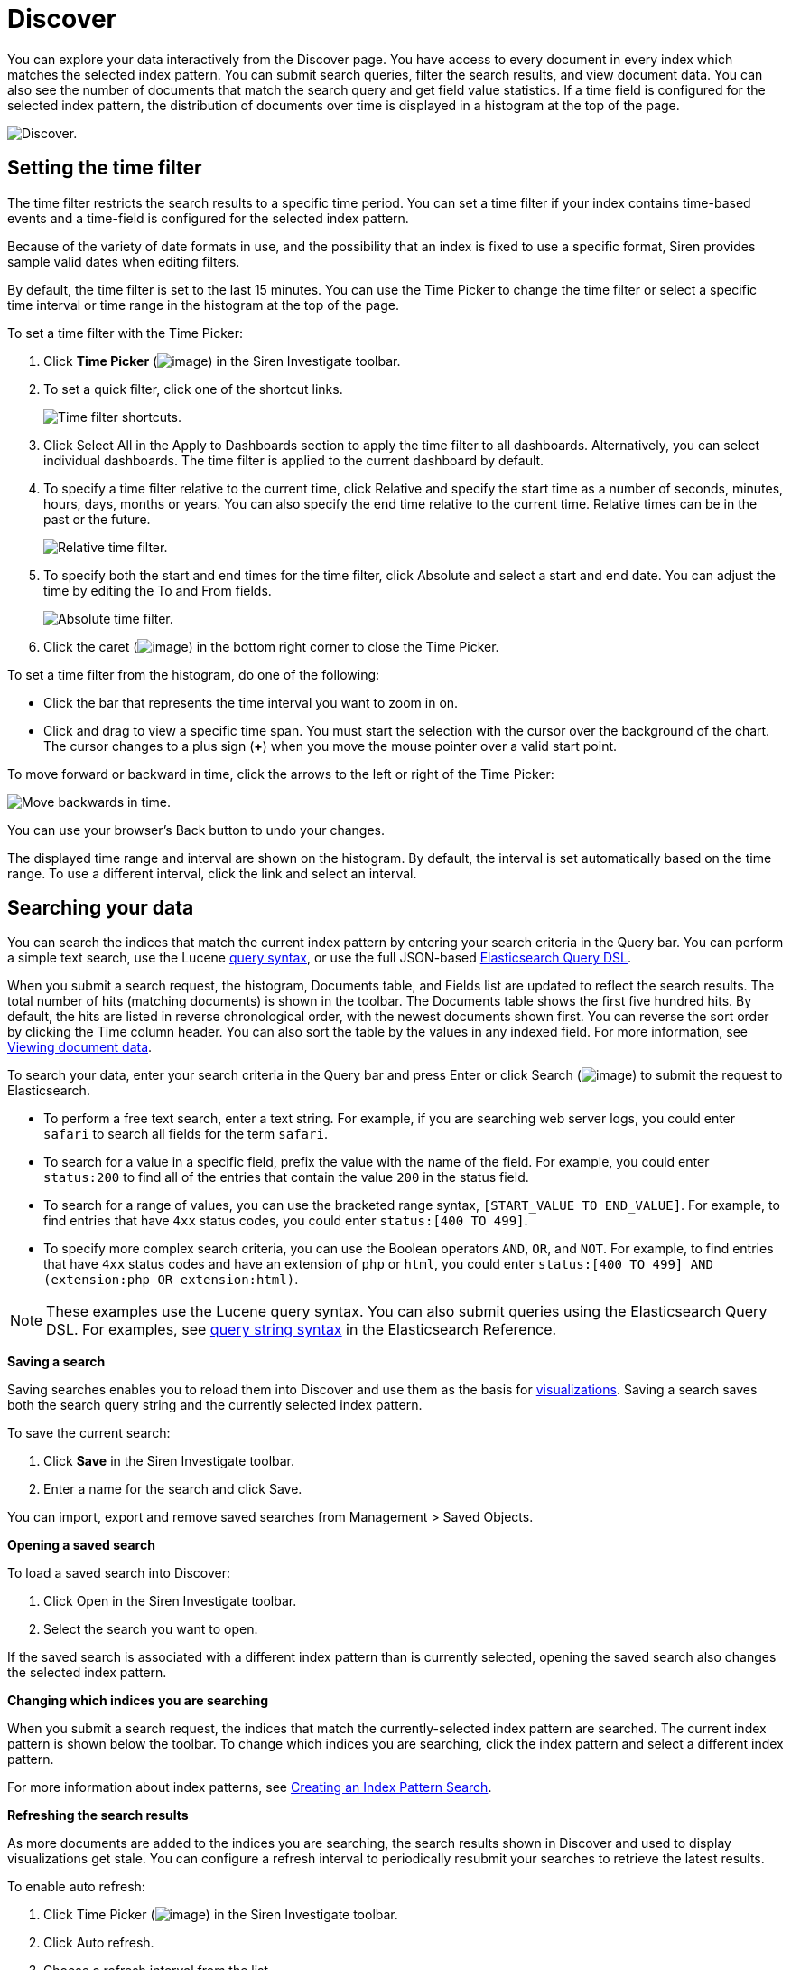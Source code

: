 :imagesdir: ../assets/images
= Discover

You can explore your data interactively from the Discover page. You have
access to every document in every index which matches the selected index
pattern. You can submit search queries, filter the search results, and
view document data. You can also see the number of documents that match
the search query and get field value statistics. If a time field is
configured for the selected index pattern, the distribution of documents
over time is displayed in a histogram at the top of the page.

image:15d88cec895134.png[Discover.]


== Setting the time filter

The time filter restricts the search results to a specific time period.
You can set a time filter if your index contains time-based events and a
time-field is configured for the selected index pattern.

Because of the variety of date formats in use, and the possibility that
an index is fixed to use a specific format, Siren provides sample valid
dates when editing filters.

By default, the time filter is set to the last 15 minutes. You can use
the Time Picker to change the time filter or select a specific time
interval or time range in the histogram at the top of the page.

To set a time filter with the Time Picker:

[arabic]
. Click *Time Picker* (image:15d88cec89d28c.png[image]) in the
Siren Investigate toolbar.
. To set a quick filter, click one of the shortcut links.
+
image:15d88cec8a4296.png[Time filter shortcuts.]
. Click Select All in the Apply to Dashboards section to apply the time
filter to all dashboards. Alternatively, you can select individual
dashboards. The time filter is applied to the current dashboard by
default.
. To specify a time filter relative to the current time, click Relative
and specify the start time as a number of seconds, minutes, hours, days,
months or years. You can also specify the end time relative to the
current time. Relative times can be in the past or the future.
+
image:15d88cec8ab24d.png[Relative time filter.]
. To specify both the start and end times for the time filter, click
Absolute and select a start and end date. You can adjust the time by
editing the To and From fields.
+
image:15d88cec8b6012.png[Absolute time filter.]
. Click the caret (image:15d88cec8bf71a.png[image]) in the bottom
right corner to close the Time Picker.

To set a time filter from the histogram, do one of the following:

* Click the bar that represents the time interval you want to zoom in
on.
* Click and drag to view a specific time span. You must start the
selection with the cursor over the background of the chart. The cursor
changes to a plus sign (*+*) when you move the mouse pointer over a
valid start point.

To move forward or backward in time, click the arrows to the left or
right of the Time Picker:

image:15d88cec8c6bcb.png[Move backwards in time.]

You can use your browser's Back button to undo your changes.

The displayed time range and interval are shown on the histogram. By
default, the interval is set automatically based on the time range. To
use a different interval, click the link and select an interval.


== Searching your data

You can search the indices that match the current index pattern by
entering your search criteria in the Query bar. You can perform a simple
text search, use the Lucene
https://lucene.apache.org/core/2_9_4/queryparsersyntax.html[query
syntax], or use the full JSON-based
https://www.elastic.co/guide/en/elasticsearch/reference/5.6/query-dsl.html[Elasticsearch
Query DSL].

When you submit a search request, the histogram, Documents table, and
Fields list are updated to reflect the search results. The total number
of hits (matching documents) is shown in the toolbar. The Documents
table shows the first five hundred hits. By default, the hits are listed
in reverse chronological order, with the newest documents shown first.
You can reverse the sort order by clicking the Time column header. You
can also sort the table by the values in any indexed field. For more
information, see <<Viewing document data>>.

To search your data, enter your search criteria in the Query bar and
press Enter or click Search (image:15d88cec8cf499.png[image]) to
submit the request to Elasticsearch.

* To perform a free text search, enter a text string. For example, if
you are searching web server logs, you could enter `+safari+` to search
all fields for the term `+safari+`.
* To search for a value in a specific field, prefix the value with the
name of the field. For example, you could enter `+status:200+` to find
all of the entries that contain the value `+200+` in the status field.
* To search for a range of values, you can use the bracketed range
syntax, `+[START_VALUE TO END_VALUE]+`. For example, to find entries
that have `+4xx+` status codes, you could enter `+status:[400 TO 499]+`.
* To specify more complex search criteria, you can use the Boolean
operators `+AND+`, `+OR+`, and `+NOT+`. For example, to find entries
that have `+4xx+` status codes and have an extension of `+php+` or
`+html+`, you could enter
`+status:[400 TO 499] AND (extension:php OR extension:html)+`.

NOTE: These examples use the Lucene query syntax. You can also submit queries
using the Elasticsearch Query DSL. For examples, see
https://www.elastic.co/guide/en/elasticsearch/reference/5.6/query-dsl-query-string-query.html#query-string-syntax[query
string syntax] in the Elasticsearch Reference.


*Saving a search*

Saving searches enables you to reload them into Discover and use them as
the basis for
xref:visualizations.adoc[visualizations].
Saving a search saves both the search query string and the currently
selected index pattern.

To save the current search:

[arabic]
. Click *Save* in the Siren Investigate toolbar.
. Enter a name for the search and click Save.

You can import, export and remove saved searches from
[.menuchoice]#Management > Saved Objects#.

*Opening a saved search*

To load a saved search into Discover:

[arabic]
. Click Open in the Siren Investigate toolbar.
. Select the search you want to open.

If the saved search is associated with a different index pattern than is
currently selected, opening the saved search also changes the selected
index pattern.

*Changing which indices you are searching*

When you submit a search request, the indices that match the
currently-selected index pattern are searched. The current index pattern
is shown below the toolbar. To change which indices you are searching,
click the index pattern and select a different index pattern.

For more information about index patterns, see
xref:management.adoc#_index_pattern_searches[Creating an Index
Pattern Search].

*Refreshing the search results*

As more documents are added to the indices you are searching, the search
results shown in Discover and used to display visualizations get stale.
You can configure a refresh interval to periodically resubmit your
searches to retrieve the latest results.

To enable auto refresh:

[arabic]
. Click Time Picker (image:15d88cec89d28c.png[image]) in the Siren
Investigate toolbar.
. Click Auto refresh.
. Choose a refresh interval from the list.
+
image:15d88cec8d81f3.png[Auto refresh intervals.]

When auto refresh is enabled, the refresh interval is displayed next to
the Time Picker, together with a Pause button. To temporarily switch off
auto refresh, click Pause.

NOTE: If auto refresh is not enabled, you can manually refresh visualizations
by clicking Refresh.



== Filtering by field

You can filter the search results to display only those documents that
contain a particular value in a field. You can also create negative
filters that exclude documents that contain the specified field value.

You add field filters from the Fields list, the Documents table, or by
manually adding a filter. In addition to creating positive and negative
filters, the Documents table enables you to filter on whether or not a
field is present. The applied filters are shown below the Query bar.
Negative filters are shown in red.

To add a filter from the Fields list:

[arabic]
. Click the name of the field you want to filter on. This displays the
top five values for that field.
+
image:15d88cec8df54c.png[filter field]
. To add a positive filter, click *Positive Filter*
(image:15d88cec8e6362.png[image]). This includes only those
documents that contain that value in the field.
. To add a negative filter, click *Negative Filter*
(image:15d88cec8ed4ee.png[image]). This excludes documents that
contain that value in the field.

To add a filter from the Documents table:

[arabic]
. Expand a document in the Documents table by clicking *Expand*
(image:15d88cec900aef.png[image]) to the left of the document’s
table entry.
+
image:15d88cec90729e.png[Expanded Document]
. To add a positive filter, click *Positive Filter*
(image:15d88cec8e6362.png[image]) to the right of the field name.
This includes only those documents that contain that value in the field.
. To add a negative filter, click *Negative Filter*
(image:15d88cec8ed4ee.png[image]) to the right of the field name.
This excludes documents that contain that value in the field.
. To filter on whether or not documents contain the field, click
*Exists* (image:15d88cec910121.png[image]) to the right of the
field name. This includes only those documents that contain the field.

To manually add a filter:

[arabic]
. Click *Add Filter*. A popup will be displayed for you to create the
filter.
+
image:15d88cec917e30.png[Add filter.]
. Choose a field to filter by. This list of fields will include fields
from the index pattern you are currently querying against.
+
image:15d88cec91fab5.png[Add filter field.]
. Choose an operation for your filter.
+
image:15d88cec926f22.png[Add filter operator.]
+
The following operators can be selected:
+
[cols=",",]
|===
|`+is+` |Filter where the value for the field matches the given value.

|`+is not+` |Filter where the value for the field does not match the
given value.

|`+is one of+` |Filter where the value for the field matches one of the
specified values.

|`+is not one of+` |Filter where the value for the field does not match
any of the specified values.

|`+is between+` |Filter where the value for the field is in the given
range.

|`+is not between+` |Filter where the value for the field is not in the
given range.

|`+exists+` |Filter where any value is present for the field.

|`+does not exist+` |Filter where no value is present for the field.
|===
. Choose the value(s) for your filter.
+
image:15d88cec92e9c0.png[add filter value]
. (Optional) Specify a label for the filter. If you specify a label, it
will be displayed below the Query bar instead of the filter definition.
. Click *Save*. The filter will be applied to your search and be
displayed below the Query bar.

NOTE: To make the filter editor more user-friendly, you can enable the
`+filterEditor:suggestValues+` advanced setting. Enabling this will
cause the editor to suggest values from your indices if you are
filtering against an aggregatable field. However, this is not
recommended for extremely large data sets, as it can result in long
queries.


*Managing filters*

To modify a filter, move the moue pointer over it and click one of the
action buttons.

image:15d88cec936270.png[Filter action buttons.]

image:15d88cec93e083.png[image] Enable Filter::
  Switch off the filter without removing it. Click again to switch the
  filter on again. Diagonal stripes indicate that a filter is switched
  off.
image:15d88cec945cda.png[image] Pin Filter::
  Pin the filter. Pinned filters persist when you switch contexts in
  Siren Investigate. For example, you can pin a filter in Discover and
  it remains in place when you switch to Visualize. Note that a filter
  is based on a particular index field—if the indices being searched do
  not contain the field in a pinned filter, it has no effect.
image:15d88cec8ed4ee.png[image] Invert Filter::
  Switch from a positive filter to a negative filter and vice-versa.
image:15d88cec94ce8f.png[image] Remove Filter::
  Remove the filter.
image:15d88cec95789d.png[image] Edit Filter::
  <<Filtering by field,Edit the filter>>
  definition. Enables you to manually update the filter and specify a
  label for the filter.

To apply a filter action to all the applied filters, click *Actions* and
select the action.

*Editing a filter*

You can edit a filter by changing the field, operator, or value
associated with the filter (see the *Add Filter* section), or by
directly modifying the filter query that is performed to filter your
search results. This enables you to create more complex filters that are
based on multiple fields.

[arabic]
. To edit the filter query, first click *Edit* for the filter, then
click *Edit Query DSL*.
+
image:15d88cec95fd74.png[Edit filter query.]
. You can then edit the query for the filter.
+
image:15d88cec966904.png[Edit filter query JSON.]

For example, you could use a
https://www.elastic.co/guide/en/elasticsearch/reference/5.6/query-dsl-bool-query.html[bool
query] to create a filter for the sample log data that displays the hits
that originated from Canada or China that resulted in a 404 error:

[source,json]
----
{
  "bool": {
    "should": [
      {
        "term": {
          "geoip.country_name.raw": "Canada"
        }
      },
      {
        "term": {
          "geoip.country_name.raw": "China"
        }
      }
    ],
    "must": [
      {
        "term": {
          "response": "404"
        }
      }
    ]
  }
}
----


== Viewing document data

When you submit a search query, the 500 most recent documents that match
the query are listed in the Documents table. You can configure the
number of documents shown in the table by setting the
`+discover:sampleSize+` property in
xref:management.adoc#_setting_advanced_options[Advanced Settings]. By
default, the table shows the localized version of the time field
configured for the selected index pattern and the document `+_source+`.
You can
link:#UUID-7712c1b9-4a9b-1f1d-4456-aac12e622e6d_adding-columns[add
fields to the Documents table] from the Fields list. You can
link:#UUID-7712c1b9-4a9b-1f1d-4456-aac12e622e6d_sorting[sort the listed
documents] by any indexed field that’s included in the table.

To view a document’s field data, click *Expand*
(image:15d88cec900aef.png[image]) to the left of the document’s
table entry.

image:15d88cec90729e.png[Expanded Document]

To view the original JSON document (pretty-printed), click the *JSON*
tab.

To view the document data as a separate page, click the *View single
document* link. You can bookmark and share this link to provide direct
access to a particular document.

To display or hide a field’s column in the Documents table, click Toggle
column in table (image:15d88cec96f6ac.png[image]).

To collapse the document details, click *Collapse*
(image:15d88cec975de7.png[image]).

*Sorting the document list*

You can sort the documents in the Documents table by the values in any
indexed field. If a time field is configured for the current index
pattern, the documents are sorted in reverse chronological order by
default.

To change the sort order, move the mouse pointer over the name of the
field you want to sort by and click the sort button. Click again to
reverse the sort order.

*Adding field columns to the documents table*

By default, the Documents table shows the localized version of the time
field that’s configured for the selected index pattern and the document
`+_source+`. You can add fields to the table from the Fields list or
from a document’s field data.

To add a field column from the Fields list, move the mouse pointer over
the field and click its *add* button.

image:15d88cec97d3e6.png[Add Field From Sidebar]

To add a field column from a document’s field data, expand the document
and click the field’s *Toggle column in table*
(image:15d88cec96f6ac.png[image]) button.

Added field columns replace the `+_source+` column in the Documents
table. The added fields are also added to the
<<Selected fields>> list.

To rearrange the field columns, move the mouse pointer over the header
of the column you want to move and click the *Move left* or *Move right*
button.

image:15d88cec984791.png[Move column.]

*Removing field columns from the documents table*

To remove a field column from the Documents table, move the mouse
pointer over the header of the column you want to remove and click
*Remove* (image:15d88cec98c2a7.png[image]).


== Viewing document context

For certain applications it can be useful to inspect a window of
documents surrounding a specific event. The context view enables you to
do just that for index patterns that are configured to contain
time-based events.

To show the context surrounding an anchor document, click *Expand*
(image:15d88cec900aef.png[image]) to the left of the document’s
table entry and then click the *View surrounding documents* link.

image:15d88cec90729e.png[Expanded document.]

The context view displays a number of documents before and after the
anchor document. The anchor document itself is highlighted in blue. The
view is sorted by the time field specified in the index pattern
configuration and uses the same set of columns as the Discover view the
context was opened from. If there are multiple documents with the same
time field value, the internal document order is used as a secondary
sorting criterion by default.

NOTE: The field used for tie breaking in case of equal time field values can
be configured using the advanced setting `+context:tieBreakerFields+`
in [.menuchoice]#Management > Advanced Settings#, which defaults to the
`+_doc+` field. The value of this setting can be a comma-separated list
of field names, which will be checked in sequence for suitability when a
context is about to be displayed. The first suitable field is then used
as the tie breaking field. A field is suitable if the field exists and
is sortable in the index pattern the context is based on.

While not required, you should only use fields which have
https://www.elastic.co/guide/en/elasticsearch/reference/5.6/doc-values.html[doc
values] enabled to achieve good performance and avoid unnecessary
https://www.elastic.co/guide/en/elasticsearch/reference/5.6/modules-fielddata.html[field
data] usage. Common examples for suitable fields include log line
numbers, monotonically increasing counters and high-precision
timestamps.


image:15d88cec992e78.png[Context view.]

NOTE: The number of documents displayed by default can be configured using the
`+context:defaultSize+` setting in [.menuchoice]#Management > Advanced
Settings#.



=== Changing the context size

You can change the number documents displayed before and after the
anchor document independently.

To increase the number of displayed documents that are newer than the
anchor document, click *Load 5 more* above the document list or enter
the desired number into the input box.

image:15d88cec999ba5.png[image]

To increase the number of displayed documents that are older than the
anchor document, click *Load 5 more* below the document list or enter
the desired number into the input box

image:15d88cec9a0014.png[image]

NOTE: The default number of documents loaded with each click can be configured
using the `+context:step+` setting in ManagementAdvanced Settings.



=== Filtering the context

Depending on how the documents are partitioned into index patterns, the
context view may contain many documents not related to the event under
investigation. To adapt the focus of the context view to the task at
hand, you can use filters to restrict the documents considered by Siren
Investigate for display in the context view.

When switching from the Discover view to the Context view, the
previously applied filters are carried over. Pinned filters remain
active while normal filters are copied in a switched off state. You can
selectively re-enabled them to refine your context view.

New filters can be added using the *Add a filter* link in the filter
bar, by clicking the filter icons appearing when moving the mouse
pointer over a field, or by expanding documents and clicking the filter
icons in the table.

image:15d88cec9a75ec.png[Discover context view filter montage.]


== Viewing field data statistics

From the Fields list, you can see how many of the documents in the
Documents table contain a particular field, what the top five values
are, and what percentage of documents contain each value.

To view field data statistics, click the name of a field in the Fields
list.

image:15d88cec8df54c.png[Field statistics.]


== Selected fields

Selected Fields are displayed on the *Selected Field* list at the top
left of the Discover page.

image:15d88cec9af311.png[Selected fields.]

Click a field to see the field’s
link:#UUID-ac810a06-5435-f7dd-1b4e-1bf44e6cda59[stats].

To remove a field, click the field and click *Remove*.

image:15d88cec9b6cfb.png[Remove selected field.]

After you have selected at least one field, you can then click *Generate
Dashboard* to begin auto generating a new
xref:dashboard.adoc[Dashboard].

If you have not selected any fields, you can allow Siren Investigate to
select the fields it believes are the most relevant by clicking
*Autoselect Most Relevant*.

NOTE: This button is only visible if there are no fields selected. If you have
selected fields, the *Generate Dashboard* button will be visible in its
place.



=== Auto select fields

Siren Investigate begins testing the fields with each field being
analyzed for relevance against a number of heuristics, for example,
whether all values are unique - which indicates a potential ID field and
unlikely to be relevant for visualizations.

image:15d88cec9bd40c.png[Auto select report.]

After all the fields have been analyzed, a test report is displayed.

image:15d88cec9c6287.png[Auto select report.]

This report shows all the fields in the Discover data, which fields are
selected as most relevant, the field type, the visualization selected
for that type, the relevancy score and any notes on why the field was or
was not selected as a relevant field.

You can add and remove fields you would like selected using the check
boxes on the left.

When you are ready, click *Ok* to select the fields.

After the fields have populated the *Selected Fields* list, you are
ready to xref:dashboard.adoc#_auto_generate_dashboard[generate a
dashboard].
